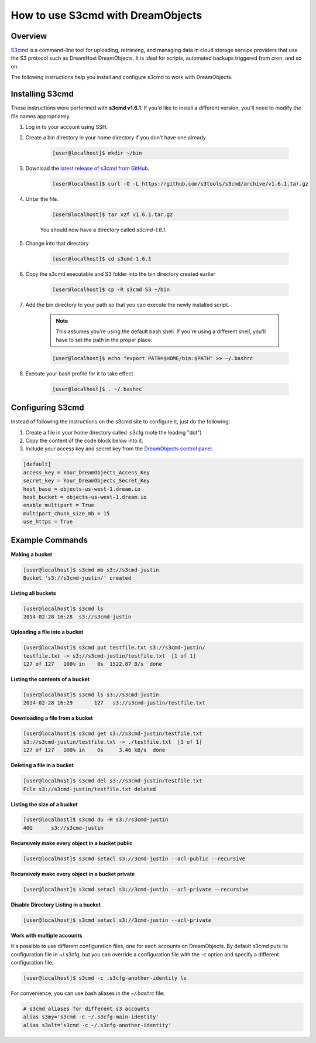 ==================================
How to use S3cmd with DreamObjects
==================================

Overview
~~~~~~~~

`S3cmd <http://s3tools.org/s3cmd>`_ is a command-line tool for
uploading, retrieving, and managing data in cloud storage service
providers that use the S3 protocol such as DreamHost DreamObjects. It
is ideal for scripts, automated backups triggered from cron, and so on.

The following instructions help you install and configure s3cmd to work with
DreamObjects.

Installing S3cmd
~~~~~~~~~~~~~~~~

These instructions were performed with **s3cmd v1.6.1**. If you'd like to
install a different version, you'll need to modify the file names
appropriately.

1. Log in to your account using SSH.
2. Create a bin directory in your home directory if you don't have one
   already.

    .. code-block:: console

       [user@localhost]$ mkdir ~/bin

3. Download the `latest release of s3cmd from GitHub
   <https://github.com/s3tools/s3cmd/releases>`_.

    .. code-block:: console

       [user@localhost]$ curl -O -L https://github.com/s3tools/s3cmd/archive/v1.6.1.tar.gz

4. Untar the file.

    .. code-block:: console

       [user@localhost]$ tar xzf v1.6.1.tar.gz

    You should now have a directory called `s3cmd-1.6.1`.

5. Change into that directory

    .. code-block:: console

       [user@localhost]$ cd s3cmd-1.6.1

6. Copy the s3cmd executable and S3 folder into the bin directory created
   earlier

    .. code-block:: console

        [user@localhost]$ cp -R s3cmd S3 ~/bin

7. Add the bin directory to your path so that you can execute the newly
   installed script.

    .. note:: This assumes you're using the default bash shell. If you're
              using a different shell, you'll have to set the path in
              the proper place.

    .. code-block:: console

        [user@localhost]$ echo "export PATH=$HOME/bin:$PATH" >> ~/.bashrc

8. Execute your bash profile for it to take effect

    .. code-block:: console

        [user@localhost]$ . ~/.bashrc

Configuring S3cmd
~~~~~~~~~~~~~~~~~

Instead of following the instructions on the s3cmd site to configure it, just
do the following:

1. Create a file in your home directory called .s3cfg (note the leading "dot")
2. Copy the content of the code block below into it.
3. Include your access key and secret key from the `DreamObjects control panel
   <https://panel.dreamhost.com/index.cgi?tree=cloud.objects&>`_.

.. code::

    [default]
    access_key = Your_DreamObjects_Access_Key
    secret_key = Your_DreamObjects_Secret_Key
    host_base = objects-us-west-1.dream.io
    host_bucket = objects-us-west-1.dream.io
    enable_multipart = True
    multipart_chunk_size_mb = 15
    use_https = True

Example Commands
~~~~~~~~~~~~~~~~

**Making a bucket**

.. code-block:: console

    [user@localhost]$ s3cmd mb s3://s3cmd-justin
    Bucket 's3://s3cmd-justin/' created

**Listing all buckets**

.. code-block:: console

    [user@localhost]$ s3cmd ls
    2014-02-28 16:28  s3://s3cmd-justin

**Uploading a file into a bucket**

.. code-block:: console

    [user@localhost]$ s3cmd put testfile.txt s3://s3cmd-justin/
    testfile.txt -> s3://s3cmd-justin/testfile.txt  [1 of 1]
    127 of 127   100% in    0s  1522.87 B/s  done

**Listing the contents of a bucket**

.. code-block:: console

    [user@localhost]$ s3cmd ls s3://s3cmd-justin
    2014-02-28 16:29       127   s3://s3cmd-justin/testfile.txt

**Downloading a file from a bucket**

.. code-block:: console

    [user@localhost]$ s3cmd get s3://s3cmd-justin/testfile.txt
    s3://s3cmd-justin/testfile.txt -> ./testfile.txt  [1 of 1]
    127 of 127   100% in    0s     3.46 kB/s  done

**Deleting a file in a bucket**

.. code-block:: console

    [user@localhost]$ s3cmd del s3://s3cmd-justin/testfile.txt
    File s3://s3cmd-justin/testfile.txt deleted

**Listing the size of a bucket**

.. code-block:: console

    [user@localhost]$ s3cmd du -H s3://s3cmd-justin
    40G      s3://s3cmd-justin

**Recursively make every object in a bucket public**

.. code-block:: console

    [user@localhost]$ s3cmd setacl s3://3cmd-justin --acl-public --recursive


**Recursively make every object in a bucket private**

.. code-block:: console

    [user@localhost]$ s3cmd setacl s3://3cmd-justin --acl-private --recursive


**Disable Directory Listing in a bucket**

.. code-block:: console

    [user@localhost]$ s3cmd setacl s3://3cmd-justin --acl-private

**Work with multiple accounts**

It's possible to use different configuration files, one for each
accounts on DreamObjects. By default s3cmd puts its configuration
file in ~/.s3cfg, but you can override a configuration file with the
`-c` option and specify a different configuration file.

.. code-block:: console

    [user@localhost]$ s3cmd -c .s3cfg-another-identity ls

For convenience, you can use bash aliases in the `~/.bashrc` file:

.. code-block:: bash

    # s3cmd aliases for different s3 accounts
    alias s3my='s3cmd -c ~/.s3cfg-main-identity'
    alias s3alt='s3cmd -c ~/.s3cfg-another-identity'

.. meta::
    :labels: linux mac s3cmd

